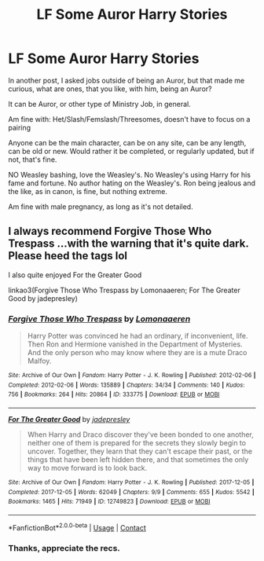 #+TITLE: LF Some Auror Harry Stories

* LF Some Auror Harry Stories
:PROPERTIES:
:Author: NotSoSnarky
:Score: 4
:DateUnix: 1603345101.0
:DateShort: 2020-Oct-22
:FlairText: Request
:END:
In another post, I asked jobs outside of being an Auror, but that made me curious, what are ones, that you like, with him, being an Auror?

It can be Auror, or other type of Ministry Job, in general.

Am fine with: Het/Slash/Femslash/Threesomes, doesn't have to focus on a pairing

Anyone can be the main character, can be on any site, can be any length, can be old or new. Would rather it be completed, or regularly updated, but if not, that's fine.

NO Weasley bashing, love the Weasley's. No Weasley's using Harry for his fame and fortune. No author hating on the Weasley's. Ron being jealous and the like, as in canon, is fine, but nothing extreme.

Am fine with male pregnancy, as long as it's not detailed.


** I always recommend Forgive Those Who Trespass ...with the warning that it's quite dark. Please heed the tags lol

I also quite enjoyed For the Greater Good

linkao3(Forgive Those Who Trespass by Lomonaaeren; For The Greater Good by jadepresley)
:PROPERTIES:
:Author: Coyoteclaw11
:Score: 2
:DateUnix: 1603352945.0
:DateShort: 2020-Oct-22
:END:

*** [[https://archiveofourown.org/works/333775][*/Forgive Those Who Trespass/*]] by [[https://www.archiveofourown.org/users/Lomonaaeren/pseuds/Lomonaaeren][/Lomonaaeren/]]

#+begin_quote
  Harry Potter was convinced he had an ordinary, if inconvenient, life. Then Ron and Hermione vanished in the Department of Mysteries. And the only person who may know where they are is a mute Draco Malfoy.
#+end_quote

^{/Site/:} ^{Archive} ^{of} ^{Our} ^{Own} ^{*|*} ^{/Fandom/:} ^{Harry} ^{Potter} ^{-} ^{J.} ^{K.} ^{Rowling} ^{*|*} ^{/Published/:} ^{2012-02-06} ^{*|*} ^{/Completed/:} ^{2012-02-06} ^{*|*} ^{/Words/:} ^{135889} ^{*|*} ^{/Chapters/:} ^{34/34} ^{*|*} ^{/Comments/:} ^{140} ^{*|*} ^{/Kudos/:} ^{756} ^{*|*} ^{/Bookmarks/:} ^{264} ^{*|*} ^{/Hits/:} ^{20864} ^{*|*} ^{/ID/:} ^{333775} ^{*|*} ^{/Download/:} ^{[[https://archiveofourown.org/downloads/333775/Forgive%20Those%20Who.epub?updated_at=1596075748][EPUB]]} ^{or} ^{[[https://archiveofourown.org/downloads/333775/Forgive%20Those%20Who.mobi?updated_at=1596075748][MOBI]]}

--------------

[[https://archiveofourown.org/works/12749823][*/For The Greater Good/*]] by [[https://www.archiveofourown.org/users/jadepresley/pseuds/jadepresley][/jadepresley/]]

#+begin_quote
  When Harry and Draco discover they've been bonded to one another, neither one of them is prepared for the secrets they slowly begin to uncover.   Together, they learn that they can't escape their past, or the things that have been left hidden there, and that sometimes the only way to move forward is to look back.
#+end_quote

^{/Site/:} ^{Archive} ^{of} ^{Our} ^{Own} ^{*|*} ^{/Fandom/:} ^{Harry} ^{Potter} ^{-} ^{J.} ^{K.} ^{Rowling} ^{*|*} ^{/Published/:} ^{2017-12-05} ^{*|*} ^{/Completed/:} ^{2017-12-05} ^{*|*} ^{/Words/:} ^{62049} ^{*|*} ^{/Chapters/:} ^{9/9} ^{*|*} ^{/Comments/:} ^{655} ^{*|*} ^{/Kudos/:} ^{5542} ^{*|*} ^{/Bookmarks/:} ^{1465} ^{*|*} ^{/Hits/:} ^{71949} ^{*|*} ^{/ID/:} ^{12749823} ^{*|*} ^{/Download/:} ^{[[https://archiveofourown.org/downloads/12749823/For%20The%20Greater%20Good.epub?updated_at=1597153621][EPUB]]} ^{or} ^{[[https://archiveofourown.org/downloads/12749823/For%20The%20Greater%20Good.mobi?updated_at=1597153621][MOBI]]}

--------------

*FanfictionBot*^{2.0.0-beta} | [[https://github.com/FanfictionBot/reddit-ffn-bot/wiki/Usage][Usage]] | [[https://www.reddit.com/message/compose?to=tusing][Contact]]
:PROPERTIES:
:Author: FanfictionBot
:Score: 1
:DateUnix: 1603353016.0
:DateShort: 2020-Oct-22
:END:


*** Thanks, appreciate the recs.
:PROPERTIES:
:Author: NotSoSnarky
:Score: 1
:DateUnix: 1603388129.0
:DateShort: 2020-Oct-22
:END:
